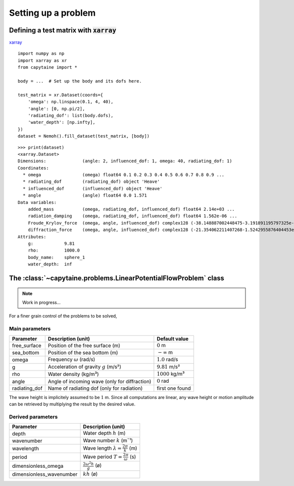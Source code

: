 ====================
Setting up a problem
====================

Defining a test matrix with :code:`xarray`
------------------------------------------

`xarray <http://xarray.pydata.org>`_

::

    import numpy as np
    import xarray as xr
    from capytaine import *

    body = ...  # Set up the body and its dofs here.

    test_matrix = xr.Dataset(coords={
        'omega': np.linspace(0.1, 4, 40),
        'angle': [0, np.pi/2],
        'radiating_dof': list(body.dofs),
        'water_depth': [np.infty],
    })
    dataset = Nemoh().fill_dataset(test_matrix, [body])


::

    >>> print(dataset)
    <xarray.Dataset>
    Dimensions:              (angle: 2, influenced_dof: 1, omega: 40, radiating_dof: 1)
    Coordinates:
      * omega                (omega) float64 0.1 0.2 0.3 0.4 0.5 0.6 0.7 0.8 0.9 ...
      * radiating_dof        (radiating_dof) object 'Heave'
      * influenced_dof       (influenced_dof) object 'Heave'
      * angle                (angle) float64 0.0 1.571
    Data variables:
        added_mass           (omega, radiating_dof, influenced_dof) float64 2.14e+03 ...
        radiation_damping    (omega, radiating_dof, influenced_dof) float64 1.562e-06 ...
        Froude_Krylov_force  (omega, angle, influenced_dof) complex128 (-38.148887002448475-3.191891195797325e-16j) ...
        diffraction_force    (omega, angle, influenced_dof) complex128 (-21.354062211407268-1.5242955876404453e-07j) ...
    Attributes:
        g:            9.81
        rho:          1000.0
        body_name:    sphere_1
        water_depth:  inf


The :class:`~capytaine.problems.LinearPotentialFlowProblem` class
-----------------------------------------------------------------

.. note:: Work in progress...

For a finer grain control of the problems to be solved, 

Main parameters
~~~~~~~~~~~~~~~

+---------------+------------------------------------------+------------------------+ 
| Parameter     | Description (unit)                       | Default value          |
+===============+==========================================+========================+
| free_surface  | Position of the free surface (m)         | :math:`0` m            |
+---------------+------------------------------------------+------------------------+
| sea_bottom    | Position of the sea bottom (m)           | :math:`-\infty` m      |
+---------------+------------------------------------------+------------------------+
| omega         | Frequency :math:`\omega` (rad/s)         | :math:`1.0` rad/s      |
+---------------+------------------------------------------+------------------------+
| g             | Acceleration of gravity :math:`g` (m/s²) | :math:`9.81` m/s²      |
+---------------+------------------------------------------+------------------------+
| rho           | Water density (kg/m³)                    | :math:`1000` kg/m³     |
+---------------+------------------------------------------+------------------------+
| angle         | Angle of incoming wave                   | :math:`0` rad          |
|               | (only for diffraction)                   |                        |
+---------------+------------------------------------------+------------------------+
| radiating_dof | Name of radiating dof                    | first one found        |
|               | (only for radiation)                     |                        |
+---------------+------------------------------------------+------------------------+

The wave height is implicitely assumed to be :math:`1` m.
Since all computations are linear, any wave height or motion amplitude can be retrieved by multiplying the result by the desired value.

Derived parameters
~~~~~~~~~~~~~~~~~~

+----------------------------+-------------------------------------------------+
| Parameter                  | Description (unit)                              |
+============================+=================================================+
| depth                      | Water depth :math:`h` (m)                       |
+----------------------------+-------------------------------------------------+
| wavenumber                 | Wave number :math:`k` (m¯¹)                     |
+----------------------------+-------------------------------------------------+
| wavelength                 | Wave length :math:`\lambda=\frac{2\pi}{k}` (m)  |
+----------------------------+-------------------------------------------------+
| period                     | Wave period :math:`T=\frac{2\pi}{\omega}` (s)   |
+----------------------------+-------------------------------------------------+
| dimensionless_omega        | :math:`\frac{2\omega^2 h}{g}` (ø)               |
+----------------------------+-------------------------------------------------+
| dimensionless_wavenumber   | :math:`k h` (ø)                                 |
+----------------------------+-------------------------------------------------+
